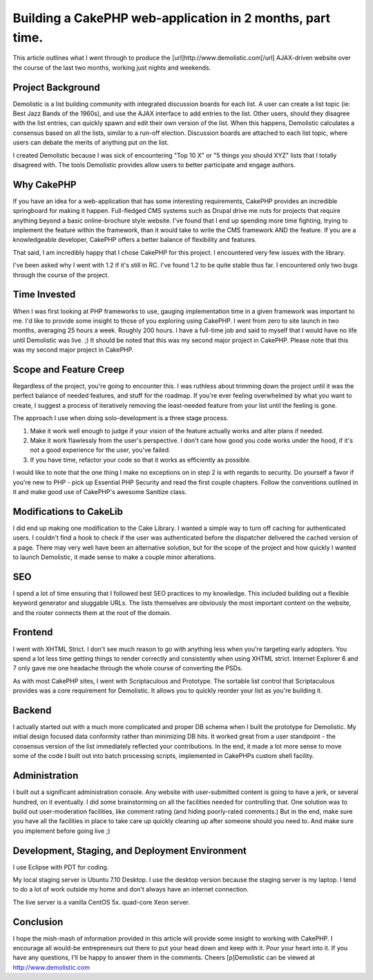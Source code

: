 Building a CakePHP web-application in 2 months, part time.
==========================================================

This article outlines what I went through to produce the
[url]http://www.demolistic.com[/url] AJAX-driven website over the
course of the last two months, working just nights and weekends.


Project Background
~~~~~~~~~~~~~~~~~~

Demolistic is a list building community with integrated discussion
boards for each list. A user can create a list topic (ie: Best Jazz
Bands of the 1960s), and use the AJAX interface to add entries to the
list. Other users, should they disagree with the list entries, can
quickly spawn and edit their own version of the list. When this
happens, Demolistic calculates a consensus based on all the lists,
similar to a run-off election. Discussion boards are attached to each
list topic, where users can debate the merits of anything put on the
list.

I created Demolistic because I was sick of encountering "Top 10 X" or
"5 things you should XYZ" lists that I totally disagreed with. The
tools Demolistic provides allow users to better participate and engage
authors.

Why CakePHP
~~~~~~~~~~~

If you have an idea for a web-application that has some interesting
requirements, CakePHP provides an incredible springboard for making it
happen. Full-fledged CMS systems such as Drupal drive me nuts for
projects that require anything beyond a basic online-brochure style
website. I've found that I end up spending more time fighting, trying
to implement the feature within the framework, than it would take to
write the CMS framework AND the feature. If you are a knowledgeable
developer, CakePHP offers a better balance of flexibility and
features.

That said, I am incredibly happy that I chose CakePHP for this
project. I encountered very few issues with the library.

I've been asked why I went with 1.2 if it's still in RC. I've found
1.2 to be quite stable thus far. I encountered only two bugs through
the course of the project.

Time Invested
~~~~~~~~~~~~~

When I was first looking at PHP frameworks to use, gauging
implementation time in a given framework was important to me. I'd like
to provide some insight to those of you exploring using CakePHP. I
went from zero to site launch in two months, averaging 25 hours a
week. Roughly 200 hours. I have a full-time job and said to myself
that I would have no life until Demolistic was live. ;) It should be
noted that this was my second major project in CakePHP. Please note
that this was my second major project in CakePHP.

Scope and Feature Creep
~~~~~~~~~~~~~~~~~~~~~~~

Regardless of the project, you're going to encounter this. I was
ruthless about trimming down the project until it was the perfect
balance of needed features, and stuff for the roadmap. If you're ever
feeling overwhelmed by what you want to create, I suggest a process of
iteratively removing the least-needed feature from your list until the
feeling is gone.

The approach I use when doing solo-development is a three stage
process.

#. Make it work well enough to judge if your vision of the feature
   actually works and alter plans if needed.
#. Make it work flawlessly from the user's perspective. I don't care
   how good you code works under the hood, if it's not a good experience
   for the user, you've failed.
#. If you have time, refactor your code so that it works as
   efficiently as possible.

I would like to note that the one thing I make no exceptions on in
step 2 is with regards to security. Do yourself a favor if you're new
to PHP - pick up Essential PHP Security and read the first couple
chapters. Follow the conventions outlined in it and make good use of
CakePHP's awesome Sanitize class.

Modifications to CakeLib
~~~~~~~~~~~~~~~~~~~~~~~~

I did end up making one modification to the Cake Library. I wanted a
simple way to turn off caching for authenticated users. I couldn't
find a hook to check if the user was authenticated before the
dispatcher delivered the cached version of a page. There may very well
have been an alternative solution, but for the scope of the project
and how quickly I wanted to launch Demolistic, it made sense to make a
couple minor alterations.

SEO
~~~

I spend a lot of time ensuring that I followed best SEO practices to
my knowledge. This included building out a flexible keyword generator
and sluggable URLs. The lists themselves are obviously the most
important content on the website, and the router connects them at the
root of the domain.

Frontend
~~~~~~~~

I went with XHTML Strict. I don't see much reason to go with anything
less when you're targeting early adopters. You spend a lot less time
getting things to render correctly and consistently when using XHTML
strict. Internet Explorer 6 and 7 only gave me one headache through
the whole course of converting the PSDs.

As with most CakePHP sites, I went with Scriptaculous and Prototype.
The sortable list control that Scriptaculous provides was a core
requirement for Demolistic. It allows you to quickly reorder your list
as you're building it.

Backend
~~~~~~~

I actually started out with a much more complicated and proper DB
schema when I built the prototype for Demolistic. My initial design
focused data conformity rather than minimizing DB hits. It worked
great from a user standpoint - the consensus version of the list
immediately reflected your contributions. In the end, it made a lot
more sense to move some of the code I built out into batch processing
scripts, implemented in CakePHPs custom shell facility.

Administration
~~~~~~~~~~~~~~

I built out a significant administration console. Any website with
user-submitted content is going to have a jerk, or several hundred, on
it eventually. I did some brainstorming on all the facilities needed
for controlling that. One solution was to build out user-moderation
facilities, like comment rating (and hiding poorly-rated comments.)
But in the end, make sure you have all the facilities in place to take
care up quickly cleaning up after someone should you need to. And make
sure you implement before going live ;)

Development, Staging, and Deployment Environment
~~~~~~~~~~~~~~~~~~~~~~~~~~~~~~~~~~~~~~~~~~~~~~~~

I use Eclipse with PDT for coding.

My local staging server is Ubuntu 7.10 Desktop. I use the desktop
version because the staging server is my laptop. I tend to do a lot of
work outside my home and don't always have an internet connection.

The live server is a vanilla CentOS 5x. quad-core Xeon server.


Conclusion
~~~~~~~~~~

I hope the mish-mash of information provided in this article will
provide some insight to working with CakePHP. I encourage all would-be
entrepreneurs out there to put your head down and keep with it. Pour
your heart into it. If you have any questions, I'll be happy to answer
them in the comments. Cheers
[p]Demolistic can be viewed at `http://www.demolistic.com`_


.. _http://www.demolistic.com: http://www.demolistic.com/

.. author:: tyler
.. categories:: articles, case_studies
.. tags:: realworld,case study,web application,Case Studies

